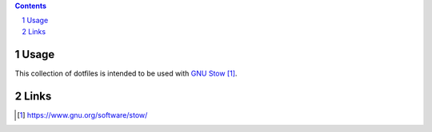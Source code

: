 ..


.. contents::

.. sectnum::


Usage
=====

This collection of dotfiles is intended to be used with `GNU Stow`_.


Links
=====

.. target-notes::

.. _`GNU Stow`: https://www.gnu.org/software/stow/


.. EOF
